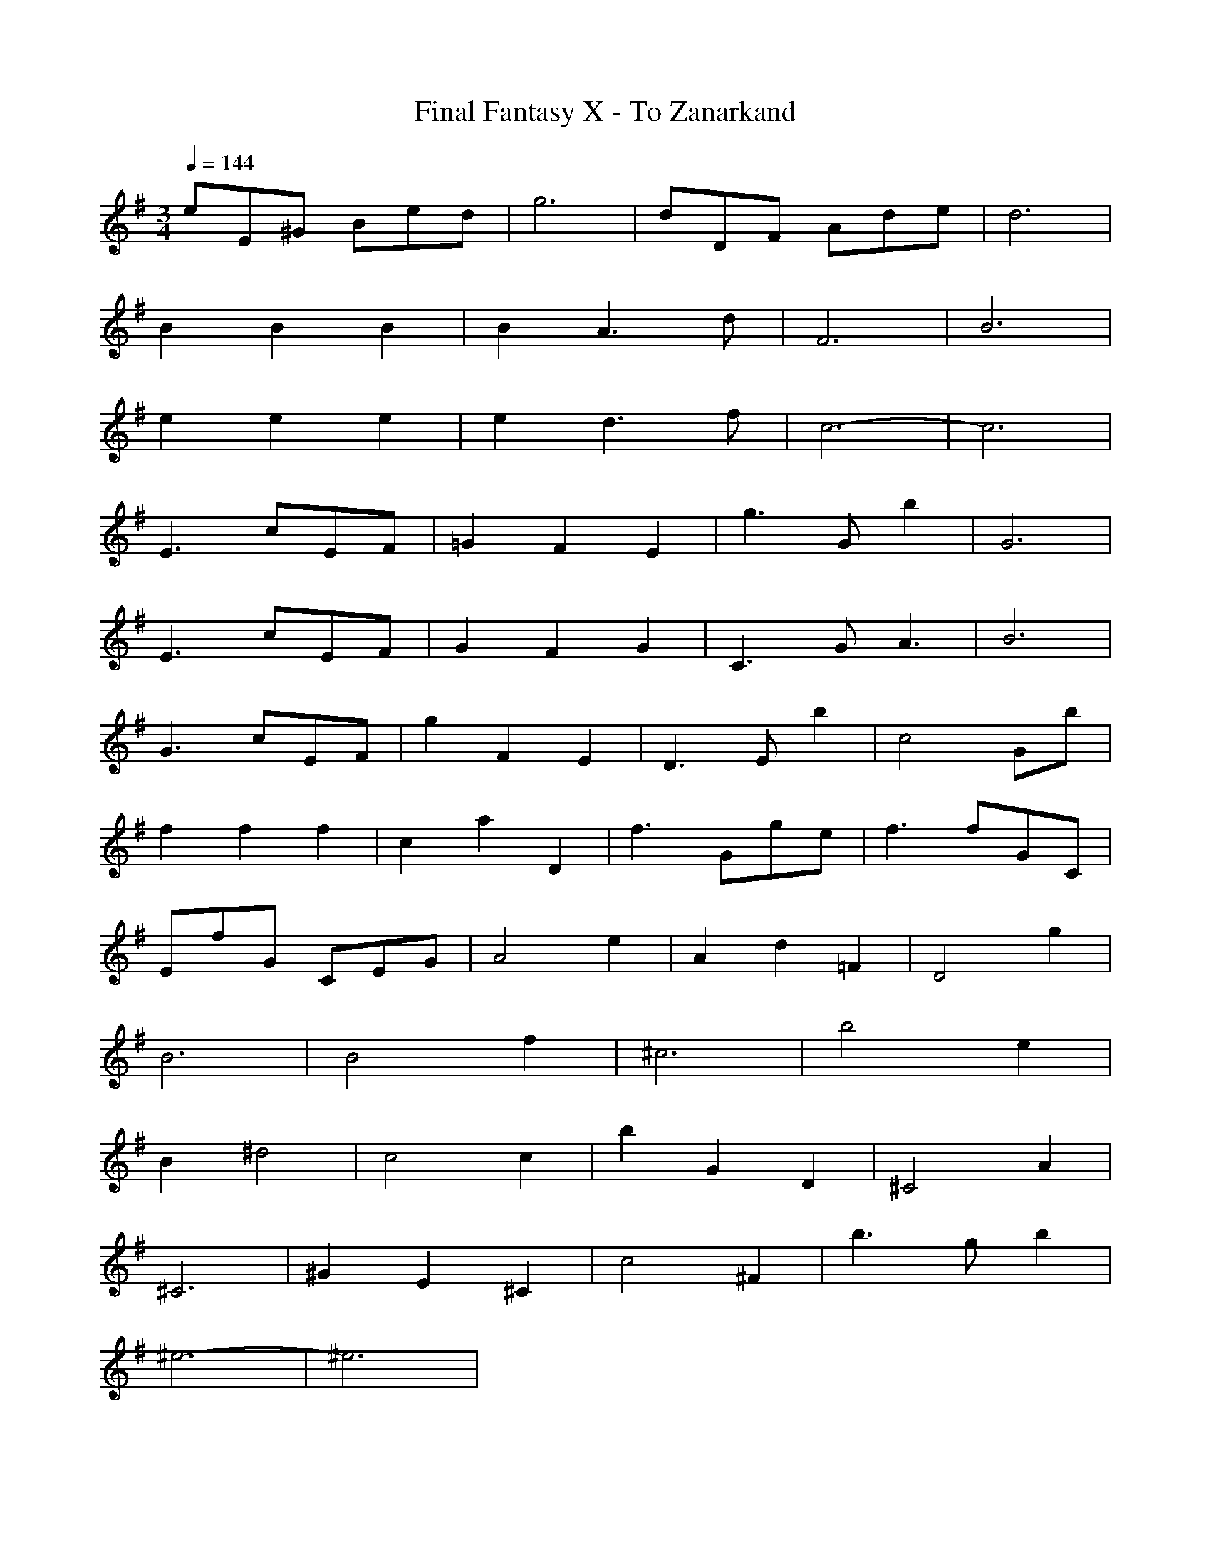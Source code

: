 X:1
T:Final Fantasy X - To Zanarkand
M:3/4
L:1/8
Q:1/4=144
K:G
eE^G Bed|g6|dDF Ade|d6|
B2B2B2|B2A3d|F6|B6|
e2e2e2|e2d3f|c6-|c6|
E3 cEF|=G2F2E2|g3 Gb2|G6|
E3 cEF|G2F2G2|C3 GA3|B6|
G3 cEF|g2F2E2|D3 Eb2|c4Gb|
f2f2f2|c2a2D2|f3 Gge|f3 fGC|
EfG CEG|A4e2|A2d2=F2|D4g2|
B6|B4f2|^c6|b4e2|
B2^d4|c4c2|b2G2D2|^C4A2|
^C6|^G2E2^C2|c4^F2|b3 gb2|
^e6-|^e6|